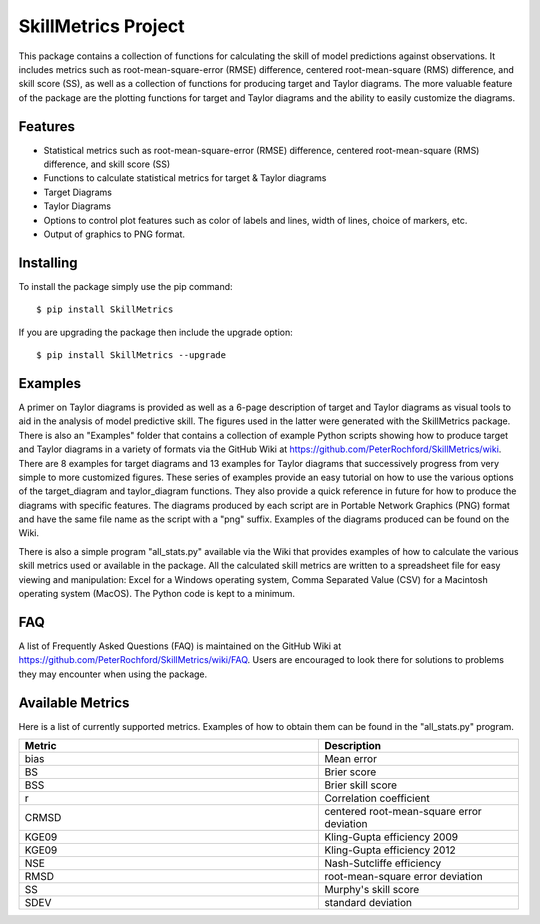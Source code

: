 SkillMetrics Project
====================
This package contains a collection of functions for calculating the skill of model predictions against observations. It includes metrics such as root-mean-square-error (RMSE) difference, centered root-mean-square (RMS) difference, and skill score (SS), as well as a collection of functions for producing target and Taylor diagrams. The more valuable feature of the package are the plotting functions for target and Taylor diagrams and the ability to easily customize the diagrams.

Features
--------
- Statistical metrics such as root-mean-square-error (RMSE) difference, centered root-mean-square (RMS) difference, and skill score (SS)
- Functions to calculate statistical metrics for target & Taylor diagrams
- Target Diagrams
- Taylor Diagrams
- Options to control plot features such as color of labels and lines, width of lines, choice of markers, etc.
- Output of graphics to PNG format.

Installing
----------
To install the package simply use the pip command:
::

$ pip install SkillMetrics

If you are upgrading the package then include the upgrade option:
::

$ pip install SkillMetrics --upgrade

Examples
--------
A primer on Taylor diagrams is provided as well as a 6-page description of target and Taylor diagrams as visual tools to aid in the analysis of model predictive skill. The figures used in the latter were generated with the SkillMetrics package. There is also an "Examples" folder that contains a collection of example Python scripts showing how to produce target and Taylor diagrams in a variety of formats via the GitHub Wiki at  
https://github.com/PeterRochford/SkillMetrics/wiki. There are 8 examples for target diagrams and 13 examples for Taylor diagrams that successively progress from very simple to more customized figures. These series of examples provide an easy tutorial on how to use the various options of the target_diagram and taylor_diagram functions. They also provide a quick reference in future for how to produce the diagrams with specific features. The diagrams produced by each script are in Portable Network Graphics (PNG) format and have the same file name as the script with a "png" suffix. Examples of the diagrams produced can be found on the Wiki.

There is also a simple program "all_stats.py" available via the Wiki that provides examples of how to calculate the various skill metrics used or available in the package. All the calculated skill metrics are written to a spreadsheet file for easy viewing and manipulation: Excel for a Windows operating system, Comma Separated Value (CSV) for a Macintosh operating system (MacOS). The Python code is kept to a minimum.

FAQ
-----------------
A list of Frequently Asked Questions (FAQ) is maintained on the GitHub Wiki at  
https://github.com/PeterRochford/SkillMetrics/wiki/FAQ. Users are encouraged to look there for solutions to problems they may encounter when using the package. 

Available Metrics
-----------------
Here is a list of currently supported metrics. Examples of how to obtain them can be found in the "all_stats.py" program.

.. list-table::
   :widths: 15 10
   :header-rows: 1

   * - Metric
     - Description
   * - bias
     - Mean error
   * - BS
     - Brier score
   * - BSS
     - Brier skill score
   * - r
     - Correlation coefficient
   * - CRMSD
     - centered root-mean-square error deviation
   * - KGE09
     - Kling-Gupta efficiency 2009
   * - KGE09
     - Kling-Gupta efficiency 2012
   * - NSE
     - Nash-Sutcliffe efficiency
   * - RMSD
     - root-mean-square error deviation
   * - SS
     - Murphy's skill score
   * - SDEV
     - standard deviation
